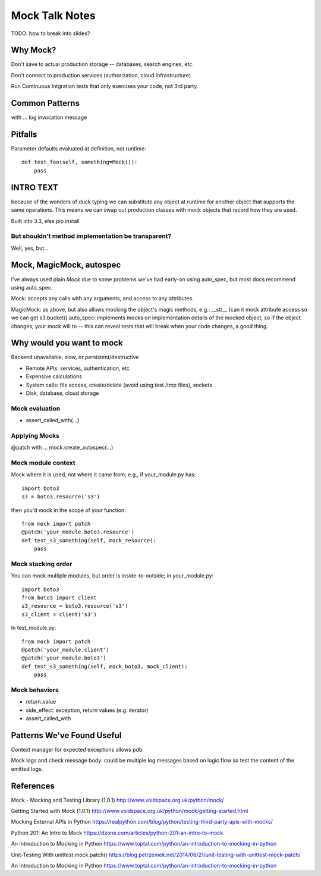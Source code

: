 =================
 Mock Talk Notes
=================

TODO: how to break into slides?

Why Mock?
=========

Don't save to actual production storage -- databases, search engines, etc.

Don't connect to production services (authorization, cloud infrastructure)

Run Continuous Intgration tests that only exercises your code, not 3rd party.

Common Patterns
===============

with ...
log invocation message

Pitfalls
========

Parameter defaults evaluated at definition, not runtime::

  def test_foo(self, something=Mock()):
      pass

INTRO TEXT
==========

because of the wonders of duck typing we can substitute any object at
runtime for another object that supports the same operations. This
means we can swap out production classes with mock objects that record
how they are used.

Built into 3.3, else pip install

But shouldn't method implementation be transparent?
---------------------------------------------------

Well, yes, but...

Mock, MagicMock, autospec
=========================

I've always used plain `Mock` due to some problems we've had early-on
using auto_spec, but most docs recommend using auto_spec.

Mock: accepts any calls with any arguments, and access to any attributes.

MagicMock: as above, but also allows mocking the object's magic
methods, e.g.: __str__ [can it mock attribute access so we can get
s3.bucket() auto_spec: implements mocks on implementation details of
the mocked object, so if the object changes, your mock will to -- this
can reveal tests that will break when your code changes, a good thing.


Why would you want to mock
==========================

Backend unavailable, slow, or persistent/destructive

* Remote APIs: services, authentication, etc
* Expensive calculations
* System calls: file access, create/delete (avoid using test /tmp files), sockets
* Disk, database, cloud storage

Mock evaluation
---------------

* assert_called_with(...)


Applying Mocks
--------------

@patch
with ...
mock.create_autospec(...)


Mock module context
-------------------

Mock where it is used, not where it came from; e.g., if your_module.py has::

  import boto3
  s3 = boto3.resource('s3')

then you'd mock in the scope of your function::

  from mock import patch
  @patch('your_module.boto3.resource')
  def test_s3_something(self, mock_resource):
      pass

Mock stacking order
-------------------

You can mock multiple modules, but order is inside-to-outside; in
your_module.py::

  import boto3
  from boto3 import client
  s3_resource = boto3.resource('s3')
  s3_client = client('s3')

In test_module.py::

   from mock import patch
   @patch('your_module.client')
   @patch('your_module.boto3')
   def test_s3_something(self, mock_boto3, mock_client):
       pass

Mock behaviors
--------------

* return_value
* side_effect: exception, return values (e.g. iterator)
* assert_called_with

Patterns We've Found Useful
===========================

Context manager for expected exceptions allows pdb

Mock logs and check message body: could be multiple log messages based
on logic flow so test the content of the emitted logs.



References
==========

Mock - Mocking and Testing Library (1.0.1)
http://www.voidspace.org.uk/python/mock/

Getting Started with Mock (1.0.1)
http://www.voidspace.org.uk/python/mock/getting-started.html

Mocking External APIs in Python
https://realpython.com/blog/python/testing-third-party-apis-with-mocks/

Python 201: An Intro to Mock
https://dzone.com/articles/python-201-an-intro-to-mock

An Introduction to Mocking in Python
https://www.toptal.com/python/an-introduction-to-mocking-in-python

Unit-Testing With unittest.mock.patch()
https://blog.petrzemek.net/2014/06/21/unit-testing-with-unittest-mock-patch/

An Introduction to Mocking in Python
https://www.toptal.com/python/an-introduction-to-mocking-in-python
